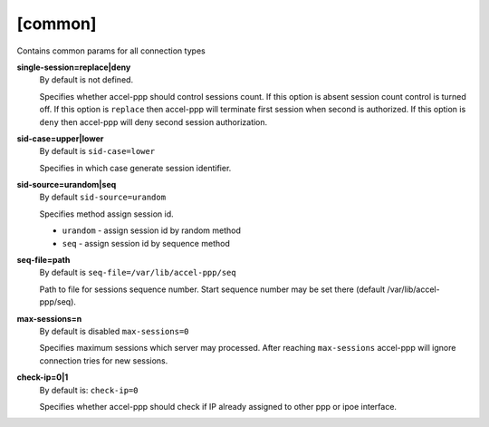 [common]
========

Contains common params for all connection types


**single-session=replace|deny**
  By default is not defined.

  Specifies whether accel-ppp should control sessions count. If this option is absent session count control is turned off. If this option is ``replace`` then accel-ppp will terminate first session when second is authorized. If this option is ``deny`` then accel-ppp will deny second session authorization.
  
**sid-case=upper|lower**
  By default is ``sid-case=lower``

  Specifies in which case generate session identifier.

**sid-source=urandom|seq**
  By default ``sid-source=urandom``
  
  Specifies method assign session id.
  
  * ``urandom`` - assign session id by random method
  * ``seq`` - assign session id by sequence method

**seq-file=path**
  By default is ``seq-file=/var/lib/accel-ppp/seq``
  
  Path to file for sessions sequence number. Start sequence number may be set there (default /var/lib/accel-ppp/seq).

**max-sessions=n**
  By default is disabled ``max-sessions=0``
  
  Specifies maximum sessions which server may processed. After reaching ``max-sessions`` accel-ppp will ignore connection tries for new sessions.
 
**check-ip=0|1**
  By default is: ``check-ip=0``

  Specifies whether accel-ppp should check if IP already assigned to other ppp or ipoe interface.
  
